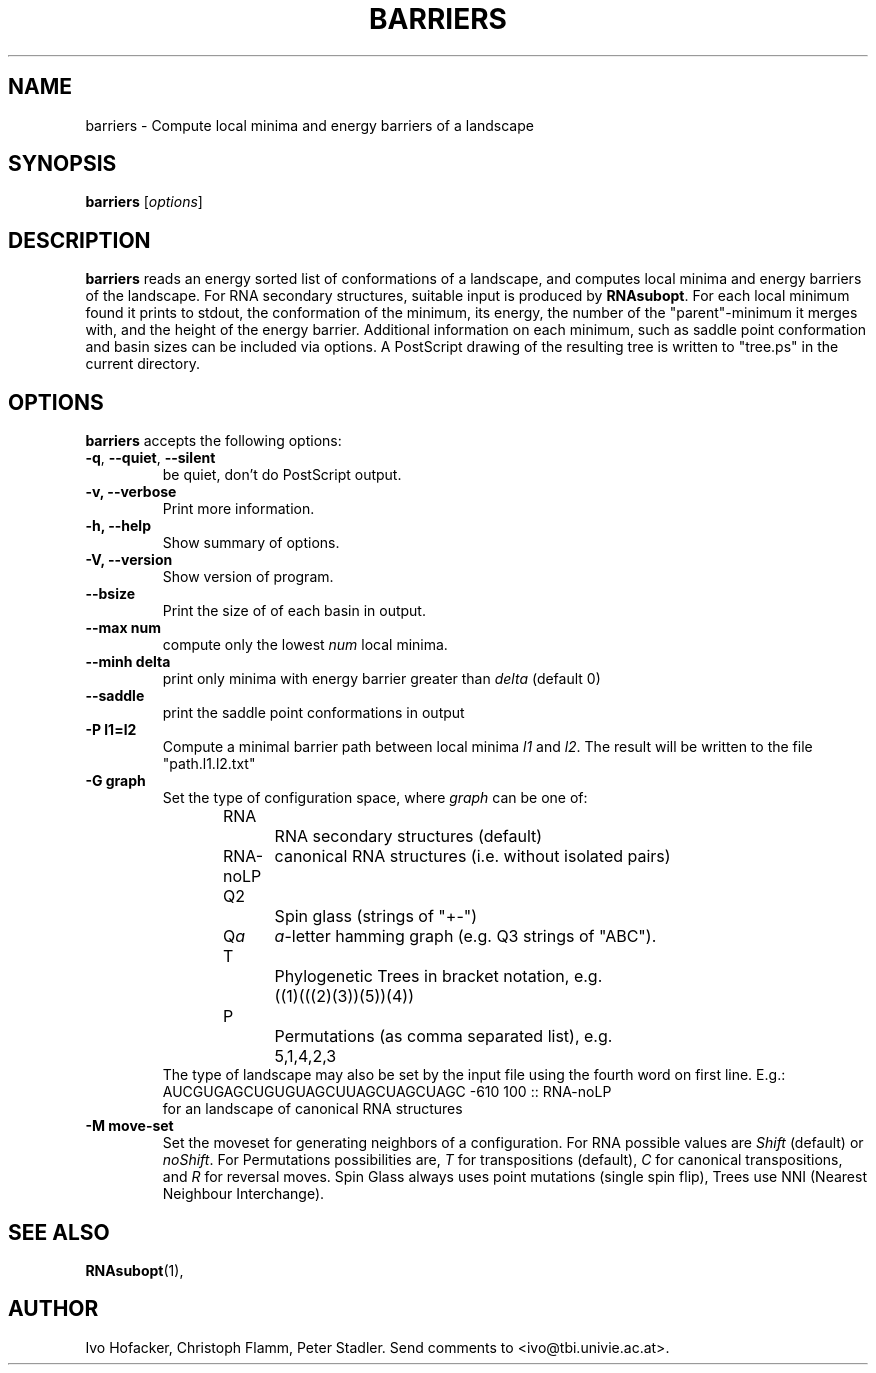 .\"                              hey, Emacs:   -*- nroff -*-
.\" barriers is free software; you can redistribute it and/or modify
.\" it under the terms of the GNU General Public License as published by
.\" the Free Software Foundation; either version 2 of the License, or
.\" (at your option) any later version.
.\"
.\" This program is distributed in the hope that it will be useful,
.\" but WITHOUT ANY WARRANTY; without even the implied warranty of
.\" MERCHANTABILITY or FITNESS FOR A PARTICULAR PURPOSE.  See the
.\" GNU General Public License for more details.
.\"
.\" You should have received a copy of the GNU General Public License
.\" along with this program; see the file COPYING.  If not, write to
.\" the Free Software Foundation, 675 Mass Ave, Cambridge, MA 02139, USA.
.\"
.TH BARRIERS 1 "August 23, 2003"
.\" Please update the above date whenever this man page is modified.
.\"
.\" Some roff macros, for reference:
.\" .nh        disable hyphenation
.\" .hy        enable hyphenation
.\" .ad l      left justify
.\" .ad b      justify to both left and right margins (default)
.\" .nf        disable filling
.\" .fi        enable filling
.\" .br        insert line break
.\" .sp <n>    insert n+1 empty lines
.\" for manpage-specific macros, see man(7)
.SH NAME
barriers \- Compute local minima and energy barriers of a landscape
.SH SYNOPSIS
.B barriers
.RI [ options ]
.SH DESCRIPTION
\fBbarriers\fP reads an energy sorted list of conformations of a landscape,
and computes local minima and energy barriers of the landscape. For RNA
secondary structures, suitable input is produced by \fBRNAsubopt\fP. For each
local minimum found it prints to stdout, the conformation of the minimum,
its energy, the number of the "parent"-minimum it merges with, and the
height of the energy barrier. Additional information on each minimum, such
as saddle point conformation and basin sizes can be included via options.
A PostScript drawing of the resulting tree is written to "tree.ps" in the
current directory.
.SH OPTIONS
\fBbarriers\fP accepts the following options:
.TP
.BR  -q , " --quiet" , " --silent"
be quiet, don't do PostScript output.
.TP
.B  -v, --verbose
Print more information.
.TP
.B \-h, \-\-help
Show summary of options.
.TP
.B \-V, \-\-version
Show version of program.
.TP
.B \-\-bsize
Print the size of of each basin in output.
.TP
.B \-\-max num
compute only the lowest \fInum\fP local minima.
.TP
.B \-\-minh delta
print only minima with energy barrier greater than \fIdelta\fP (default 0)
.TP
.B \-\-saddle
print the saddle point conformations in output
.TP
.B \-P l1=l2
Compute a minimal barrier path between local minima \fIl1\fP and
\fIl2\fP. The result will be written to the file "path.l1.l2.txt"
.TP
.B \-G graph
Set the type of configuration space, where \fIgraph\fP can be one of:
.br
.nf
RNA		RNA secondary structures (default)
RNA-noLP	canonical RNA structures (i.e. without isolated pairs)
Q2		Spin glass (strings of "+-")
Q\fIa\fP	\fIa\fP-letter hamming graph (e.g. Q3 strings of "ABC"). 
T		Phylogenetic Trees in bracket notation, e.g.
		((1)(((2)(3))(5))(4))
P		Permutations (as comma separated list), e.g.
		5,1,4,2,3
.br	
.fi
The type of landscape may also be set by the input file using the
fourth word on first line. E.g.:
.br
AUCGUGAGCUGUGUAGCUUAGCUAGCUAGC -610 100 :: RNA-noLP
.br
for an landscape of canonical RNA structures
.TP
.B \-M move-set
Set the moveset for generating neighbors of a configuration. For RNA possible
values are \fIShift\fP (default) or \fInoShift\fP. For Permutations
possibilities are, \fIT\fP for transpositions (default), \fIC\fP for canonical
transpositions, and \fIR\fP for reversal moves. Spin Glass always uses
point mutations (single spin flip), Trees use NNI (Nearest Neighbour
Interchange). 

.SH "SEE ALSO"
.BR RNAsubopt (1), 
.SH AUTHOR
Ivo Hofacker, Christoph Flamm, Peter Stadler. Send comments to
<ivo@tbi.univie.ac.at>.
